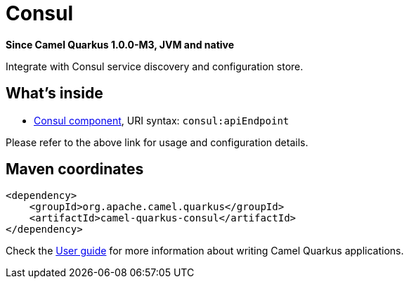 // Do not edit directly!
// This file was generated by camel-quarkus-package-maven-plugin:update-extension-doc-page

[[consul]]
= Consul

*Since Camel Quarkus 1.0.0-M3, JVM and native*

Integrate with Consul service discovery and configuration store.

== What's inside

* https://camel.apache.org/components/latest/consul-component.html[Consul component], URI syntax: `consul:apiEndpoint`

Please refer to the above link for usage and configuration details.

== Maven coordinates

[source,xml]
----
<dependency>
    <groupId>org.apache.camel.quarkus</groupId>
    <artifactId>camel-quarkus-consul</artifactId>
</dependency>
----

Check the xref:user-guide.adoc[User guide] for more information about writing Camel Quarkus applications.
